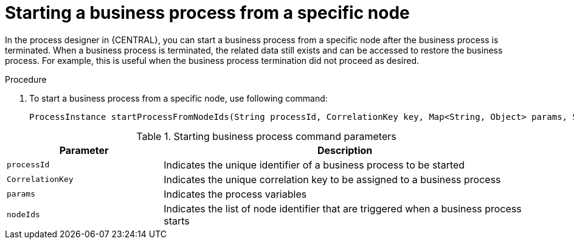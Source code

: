 [id='start-process-specific-node-proc']

= Starting a business process from a specific node

In the process designer in {CENTRAL}, you can start a business process from a specific node after the business process is terminated. When a business process is terminated, the related data still exists and can be accessed to restore the business process. For example, this is useful when the business process termination did not proceed as desired.

.Procedure
. To start a business process from a specific node, use following command:
+
[source,code]
----
ProcessInstance startProcessFromNodeIds(String processId, CorrelationKey key, Map<String, Object> params, String... nodeIds);
----

.Starting business process command parameters
[cols="30%,70%", options="header"]
|===
|Parameter
|Description

|`processId`
|Indicates the unique identifier of a business process to be started

|`CorrelationKey`
|Indicates the unique correlation key to be assigned to a business process

|`params`
|Indicates the process variables

|`nodeIds`
|Indicates the list of node identifier that are triggered when a business process starts

|===
